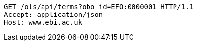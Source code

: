 [source,http]
----
GET /ols/api/terms?obo_id=EFO:0000001 HTTP/1.1
Accept: application/json
Host: www.ebi.ac.uk

----